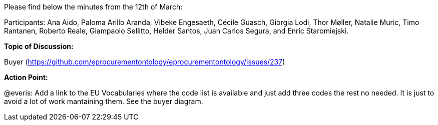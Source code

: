 Please find below the minutes from the 12th of March:

Participants: Ana Aido, Paloma Arillo Aranda, Vibeke Engesaeth, Cécile Guasch, Giorgia Lodi, Thor Møller, Natalie Muric, Timo Rantanen, Roberto Reale, Giampaolo Sellitto, Helder Santos, Juan Carlos Segura, and Enric Staromiejski.

**Topic of Discussion: **

Buyer (https://github.com/eprocurementontology/eprocurementontology/issues/237)

**Action Point: **

@everis: Add a link to the EU Vocabularies where the code list is available and just add three codes the rest no needed. It is just to avoid a lot of work mantaining them. See the buyer diagram.